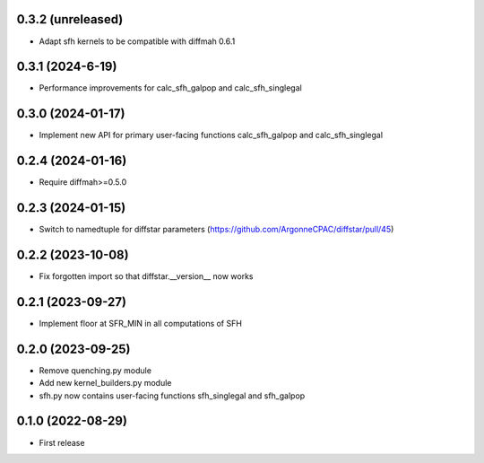 0.3.2 (unreleased)
------------------
- Adapt sfh kernels to be compatible with diffmah 0.6.1


0.3.1 (2024-6-19)
------------------
- Performance improvements for calc_sfh_galpop and calc_sfh_singlegal


0.3.0 (2024-01-17)
------------------
- Implement new API for primary user-facing functions calc_sfh_galpop and calc_sfh_singlegal


0.2.4 (2024-01-16)
------------------
- Require diffmah>=0.5.0


0.2.3 (2024-01-15)
------------------
- Switch to namedtuple for diffstar parameters (https://github.com/ArgonneCPAC/diffstar/pull/45)


0.2.2 (2023-10-08)
------------------
- Fix forgotten import so that diffstar.__version__ now works


0.2.1 (2023-09-27)
------------------
- Implement floor at SFR_MIN in all computations of SFH


0.2.0 (2023-09-25)
------------------
- Remove quenching.py module
- Add new kernel_builders.py module
- sfh.py now contains user-facing functions sfh_singlegal and sfh_galpop


0.1.0 (2022-08-29)
------------------
- First release